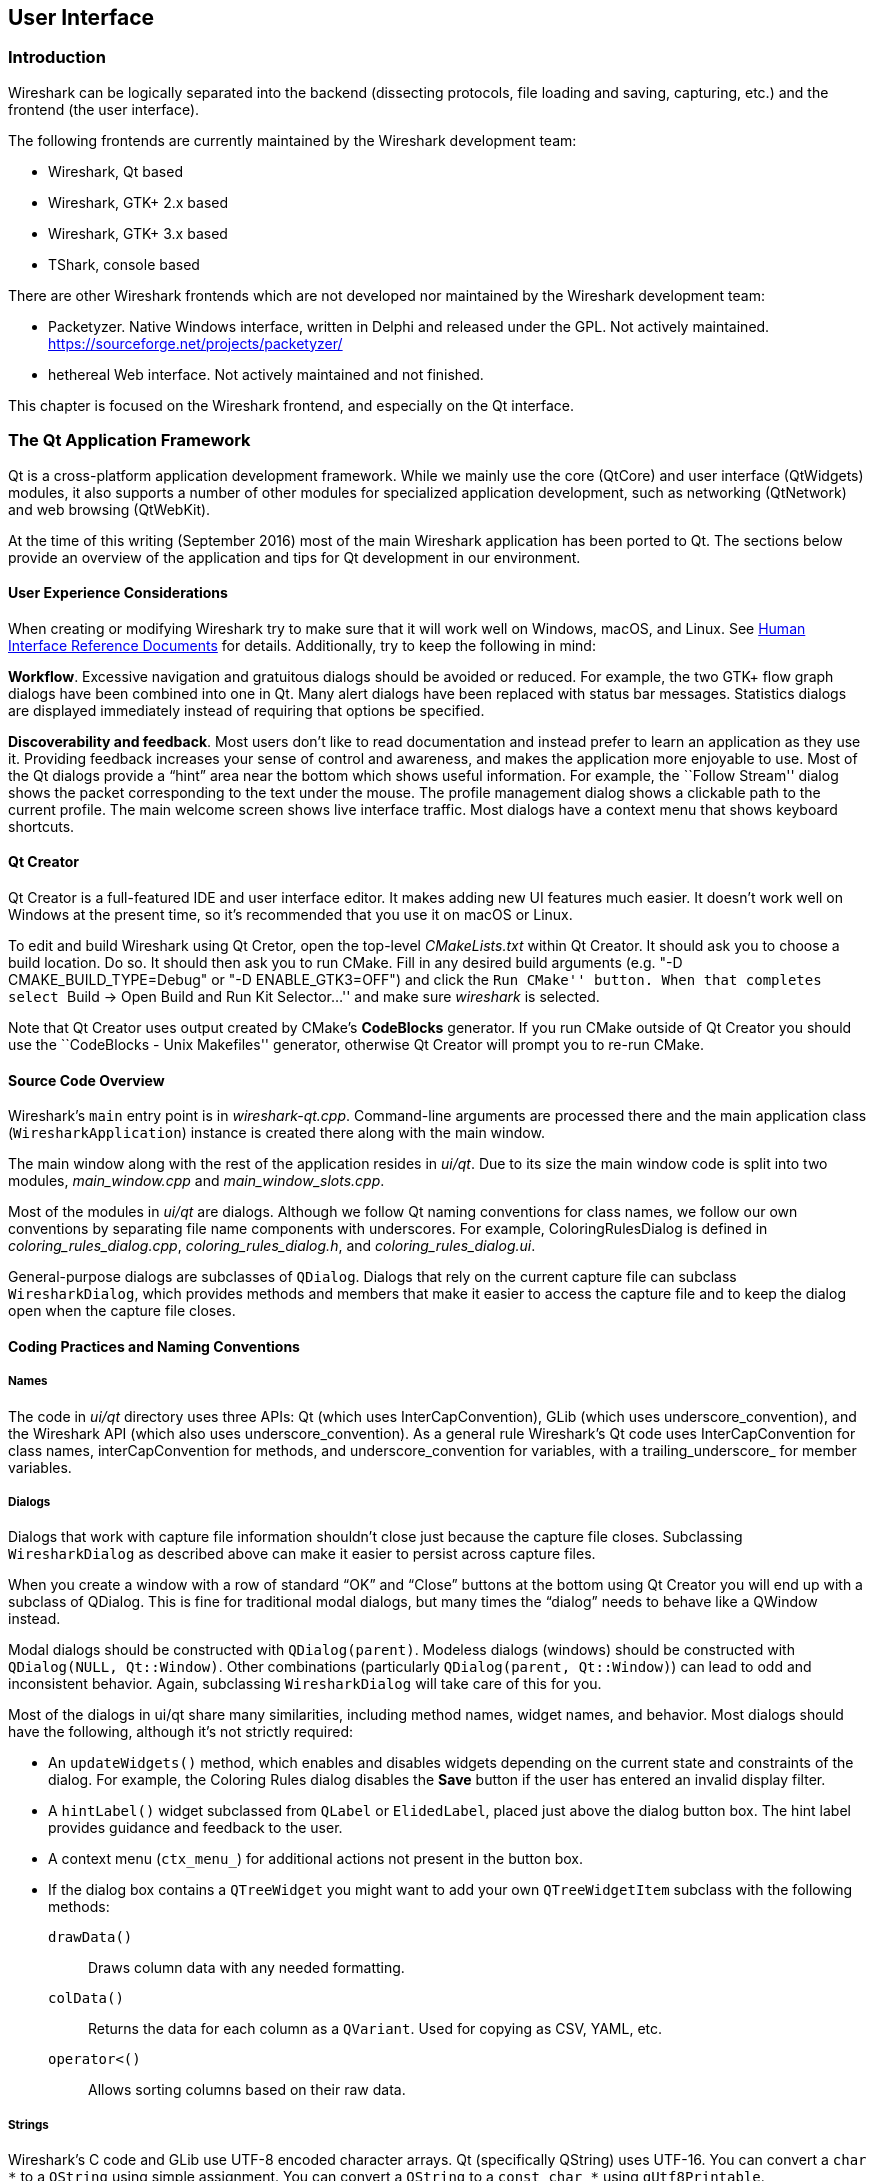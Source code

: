 ++++++++++++++++++++++++++++++++++++++
<!-- WSDG Chapter User Interface -->
++++++++++++++++++++++++++++++++++++++

[[ChapterUserInterface]]

== User Interface

[[ChUIIntro]]

=== Introduction

Wireshark can be logically separated into the backend (dissecting protocols,
file loading and saving, capturing, etc.) and the frontend (the user interface).

The following frontends are currently maintained by the Wireshark
development team:

* Wireshark, Qt based

* Wireshark, GTK{plus} 2.x based

* Wireshark, GTK{plus} 3.x based

* TShark, console based

There are other Wireshark frontends which are not developed nor maintained by
the Wireshark development team:

* Packetyzer. Native Windows interface, written in Delphi and released
under the GPL. Not actively maintained. https://sourceforge.net/projects/packetyzer/[]

* hethereal Web interface. Not actively maintained and not
finished.

This chapter is focused on the Wireshark frontend, and especially on
the Qt interface.

[[ChUIQt]]

=== The Qt Application Framework

Qt is a cross-platform application development framework. While we mainly use
the core (QtCore) and user interface (QtWidgets) modules, it also supports a
number of other modules for specialized application development, such as
networking (QtNetwork) and web browsing (QtWebKit).

At the time of this writing (September 2016) most of the main Wireshark
application has been ported to Qt. The sections below provide an
overview of the application and tips for Qt development in our
environment.

==== User Experience Considerations

When creating or modifying Wireshark try to make sure that it will work
well on Windows, macOS, and Linux. See <<ChUIGUIDocs>> for details.
Additionally, try to keep the following in mind:

*Workflow*. Excessive navigation and gratuitous dialogs should be
avoided or reduced. For example, the two GTK+ flow graph dialogs have
been combined into one in Qt. Many alert dialogs have been replaced with
status bar messages. Statistics dialogs are displayed immediately
instead of requiring that options be specified.

*Discoverability and feedback*. Most users don't like to read
documentation and instead prefer to learn an application as they use it.
Providing feedback increases your sense of control and awareness, and
makes the application more enjoyable to use. Most of the Qt dialogs
provide a “hint” area near the bottom which shows useful information.
For example, the ``Follow Stream'' dialog shows the packet corresponding
to the text under the mouse. The profile management dialog shows a
clickable path to the current profile. The main welcome screen shows
live interface traffic. Most dialogs have a context menu that shows
keyboard shortcuts.

==== Qt Creator

Qt Creator is a full-featured IDE and user interface editor. It makes
adding new UI features much easier. It doesn't work well on Windows at
the present time, so it’s recommended that you use it on macOS or Linux.

To edit and build Wireshark using Qt Cretor, open the top-level
_CMakeLists.txt_ within Qt Creator. It should ask you to choose a build
location. Do so. It should then ask you to run CMake. Fill in any
desired build arguments (e.g. "-D CMAKE_BUILD_TYPE=Debug" or "-D
ENABLE_GTK3=OFF") and click the ``Run CMake'' button. When that
completes select ``Build → Open Build and Run Kit Selector...'' and make
sure _wireshark_ is selected.

Note that Qt Creator uses output created by CMake’s *CodeBlocks*
generator. If you run CMake outside of Qt Creator you should use the
``CodeBlocks - Unix Makefiles'' generator, otherwise Qt Creator will
prompt you to re-run CMake.

==== Source Code Overview

Wireshark’s `main` entry point is in _wireshark-qt.cpp_. Command-line arguments
are processed there and the main application class (`WiresharkApplication`)
instance is created there along with the main window.

The main window along with the rest of the application resides in _ui/qt_. Due
to its size the main window code is split into two modules, _main_window.cpp_
and _main_window_slots.cpp_.

Most of the modules in _ui/qt_ are dialogs. Although we follow Qt naming
conventions for class names, we follow our own conventions by separating file
name components with underscores. For example, ColoringRulesDialog is defined in
_coloring_rules_dialog.cpp_, _coloring_rules_dialog.h_, and
_coloring_rules_dialog.ui_.

General-purpose dialogs are subclasses of `QDialog`. Dialogs that rely on the
current capture file can subclass `WiresharkDialog`, which provides methods and
members that make it easier to access the capture file and to keep the dialog
open when the capture file closes.

==== Coding Practices and Naming Conventions

===== Names

The code in _ui/qt_ directory uses three APIs: Qt (which uses
InterCapConvention), GLib (which uses underscore_convention), and the Wireshark
API (which also uses underscore_convention). As a general rule Wireshark’s Qt
code uses InterCapConvention for class names, interCapConvention for methods,
and underscore_convention for variables, with a trailing_underscore_ for member
variables.

===== Dialogs

Dialogs that work with capture file information shouldn't close just because the
capture file closes. Subclassing `WiresharkDialog` as described above can make
it easier to persist across capture files.

When you create a window with a row of standard “OK” and “Close” buttons at
the bottom using Qt Creator you will end up with a subclass of QDialog. This is
fine for traditional modal dialogs, but many times the “dialog” needs to behave
like a QWindow instead.

Modal dialogs should be constructed with `QDialog(parent)`. Modeless dialogs
(windows) should be constructed with `QDialog(NULL, Qt::Window)`. Other
combinations (particularly `QDialog(parent, Qt::Window)`) can lead to odd and
inconsistent behavior. Again, subclassing `WiresharkDialog` will take care of
this for you.

Most of the dialogs in ui/qt share many similarities, including method names,
widget names, and behavior. Most dialogs should have the following, although
it’s not strictly required:

- An `updateWidgets()` method, which enables and disables widgets depending on
  the current state and constraints of the dialog. For example, the Coloring
  Rules dialog disables the *Save* button if the user has entered an
  invalid display filter.
- A `hintLabel()` widget subclassed from `QLabel` or `ElidedLabel`, placed just
  above the dialog button box. The hint label provides guidance and feedback to
  the user.
- A context menu (`ctx_menu_`) for additional actions not present in the
  button box.
- If the dialog box contains a `QTreeWidget` you might want to add your own
  `QTreeWidgetItem` subclass with the following methods:
  `drawData()`:: Draws column data with any needed formatting.
  `colData()`:: Returns the data for each column as a `QVariant`. Used for
    copying as CSV, YAML, etc.
  `operator<()`:: Allows sorting columns based on their raw data.

===== Strings

Wireshark’s C code and GLib use UTF-8 encoded character arrays. Qt
(specifically QString) uses UTF-16. You can convert a `char *` to a
`QString` using simple assignment. You can convert a `QString` to a
`const char *` using `qUtf8Printable`.

If you're using GLib string functions or plain old C character array
idioms in Qt-only code you're probably doing something wrong,
particularly if you're manually allocating and releasing memory.
QStrings are generally *much* safer and easier to use. They also make
translations easier.

If you need to pass strings between Qt and GLib you can use a number
of convenience routines which are defined in _ui/qt/qt_ui_utils.h_.

If you're calling a function that returns wmem-allocated memory it might make
more sense to add a wrapper function to _qt_ui_utils_ than to call wmem_free in
your code.

===== Mixing C and {cpp}

Sometimes we have to call {cpp} functions from one of
Wireshark’s C callbacks and pass {cpp} objects to or from C. Tap
listeners are a common example. The {cpp} FAQ link:http://www.
parashift.com/c++-faq/mixing-c-and-cpp.html:[describes how to do this
safely].

Tapping usually involves declaring static methods for callbacks, passing `this`
as the tap data.

===== Internationalization and Translation

Qt provides a convenient method for translating text: `Qobject::tr()`,
usually available as `tr()`.

However, please avoid using `tr()` for static strings and define them in _*.ui_
files instead. `tr()` on manually created objects like `QMenu` are not
automatically retranslated and must instead be manually translated using
`changeEvent()` and `retranslateUi()`. See _summary_dialog.[ch]_ for an example
of this.

NOTE: If your object life is short and your components are (re)created
dynamically then it is ok to use `tr()`.

In most cases you should handle the changeEvent in order to catch
`QEvent::LanguageChange`.

Qt makes translating the Wireshark UI into different languages easy. To add a new
translation, do the following:

- Add your translation (_ui/qt/wireshark_XX.ts_) to _ui/qt/Makefile.am_ and _ui/qt/CMakeLists.txt_
- (Recommended) Add a flag image for your language in _images/languages/XX.svg_. Update _image/languages/languages.qrc_ accordingly.
- Run `lupdate ui/qt -ts ui/qt/wireshark_XX.ts` to generate/update your translation file.
- Translate with Qt Linguist: `linguist ui/qt/wireshark_XX.ts`.
- Do a test build and make sure the generated _wireshark_XX.qm_ binary file is included.
- Push your translation to Gerrit for review. See <<ChSrcContribute>> for details.

Alternatively you can put your QM and flag files in the _languages_
directory in the Wireshark user configuration directory
(_$XDG_CONFIG_HOME/wireshark/languages/_ or _$HOME/.wireshark/languages/_ on
UNIX).

For more information about Qt Linguist see
http://qt-project.org/doc/qt-4.8/linguist-manual.html[its manual].

You can also manage translations online with
https://www.transifex.com/projects/p/wireshark/[Transifex].

Each week translations are automatically synchronized with the source
code through the following steps:

- pull ts from Transifex
- lupdate ts file
- push and commit on Gerrit
- push ts on Transifex

===== Colors

Qt provides a number of colors via the http://doc.qt.io/qt-5/qpalette.html[QPalette]
class. Use this class when you need a standard color provided by the
underlying operating system.

Wireshark uses an extended version of the
http://tango.freedesktop.org/Tango_Icon_Theme_Guidelines[Tango Color Palette]
for many interface elements that require custom colors. This includes the
I/O graphs, sequence diagrams, and RTP streams. Please use this palette
(defined in `tango_colors.h` and the *ColorUtils* class) if *QPalette*
doesn't meet your needs.

==== Other Issues and Information

The main window has many QActions which are shared with child widgets. See
_ui/qt/proto_tree.cpp_ for an example of this.

http://www.kdab.com/kdab-products/gammaray/[GammaRay] lets you inspect
the internals of a running Qt application similar to $$Spy++$$ on Windows.

[[ChUIGTK]]

=== The GTK library

.We have switched to Qt
[NOTE]
====
Wireshark’s default interface uses Qt. If you would like to add a new
interface feature you should use it and not GTK{plus}.
The documentation below is primarily historical.
====

Wireshark was initially based on the GTK{plus} toolkit. See
http://www.gtk.org[] for details. GTK{plus} is designed to hide the
details of the underlying GUI in a platform independent way. As GTK is
intended to be a multiplatform tool, there are some drawbacks, as the
result is a somewhat "non native" look and feel.

GTK{plus} is available for many different platforms including, but not limited to:
Unix/Linux, macOS and Win32. It’s the foundation of the famous GNOME desktop,
so the future development of GTK should be certain. GTK is implemented in plain
C (as is Wireshark itself), and available under the LGPL (Lesser General Public
License), making it free to used by commercial and noncommercial applications.

There are other similar toolkits like wxWidgets which could also be used for
Wireshark. There’s no "one and only" reason for or against any of these
toolkits. However, the decision towards GTK was made a long time ago :-)

There are two major GTK versions available:

[[ChUIGTK2x]]

==== GTK Version 2.x

GTK 2.x depends on the following libraries:

* GObject (Object library. Basis for GTK and others)

* GLib (A general-purpose utility library, not specific to graphical user
  interfaces. GLib provides many useful data types, macros, type conversions,
  string utilities, file utilities, a main loop abstraction, and so on.)

* Pango (Pango is a library for internationalized text handling. It centers
  around the PangoLayout object, representing a paragraph of text. Pango
  provides the engine for GtkTextView, GtkLabel, GtkEntry, and other widgets
  that display text.)

* ATK (ATK is the Accessibility Toolkit. It provides a set of generic interfaces
  allowing accessibility technologies to interact with a graphical user
  interface. For example, a screen reader uses ATK to discover the text in an
  interface and read it to blind users. GTK+ widgets have built-in support for
  accessibility using the ATK framework.)

* GdkPixbuf (This is a small library which allows you to create GdkPixbuf
  ("pixel buffer") objects from image data or image files. Use a
  GdkPixbuf in combination with GtkImage to display images.)

* GDK (GDK is the abstraction layer that allows GTK+ to support multiple
  windowing systems. GDK provides drawing and window system facilities on X11,
  Windows, and the Linux framebuffer device.)

[[ChUIGTK3x]]

==== GTK Version 3.x

Wireshark (as of version 1.10) has been ported to use the GTK3 library.

GTK 3.x depends on the following libraries:

(See GTK 2.x)

[[ChUIGTKCompat]]

==== Compatibility GTK versions

The GTK library itself defines some values which makes it easy to distinguish
between the versions, e.g. `GTK_MAJOR_VERSION` and `GTK_MINOR_VERSION` will be
set to the GTK version at compile time inside the gtkversion.h header.

[[ChUIGTKWeb]]

==== GTK resources on the web

You can find several resources about GTK.

First of all, have a look at http://www.gtk.org[]. This
will be the first place to look at. If you want to develop GTK related
things for Wireshark, the most important place might be the GTK API
documentation at http://library.gnome.org/devel/gtk/stable/[].

Several mailing lists are available about GTK development, see
http://mail.gnome.org/mailman/listinfo[], the gtk-app-devel-list may be your
friend.

As it’s often done wrong: You should post a mail to *help* the developers
there instead of only complaining. Posting such a thing like "I don't like
your dialog, it looks ugly" won't be of much help. You might think about
what you dislike and describe why you dislike it and provide a suggestion
for a better way.

[[ChUIGUIDocs]]

=== Human Interface Reference Documents

Wireshark runs on a number of platforms, primarily Windows, macOS, and
Linux. It should conform to the Windows, macOS, GNOME, and KDE human
interface guidelines as much as possible. Unfortunately, creating a
feature that works well across these platforms can sometimes be a
juggling act since the human interface guidelines for each platform
often contradict one another. If you run into trouble you can ask the
_wireshark-dev_ mailing list as well as the User Experience Stack
Exchange listed below.

For further reference, see the following:

* Android Design:
http://developer.android.com/design/index.html[]. Wireshark doesn't have
a mobile frontend (not yet, at least) but there is still useful
information here.

* GNOME Human Interface Guidelines:
http://library.gnome.org/devel/hig-book/stable/[]

* The KDE Usability/HIG project:
http://techbase.kde.org/Projects/Usability/HIG[]

* macOS Human Interface Guidelines:
https://developer.apple.com/library/mac/documentation/UserExperience/Conceptual/AppleHIGuidelines/Intro/Intro.html[]

* Design apps for the Windows desktop:
http://msdn.microsoft.com/en-us/library/Aa511258.aspx[]

* User Experience Stack Exchange:
https://ux.stackexchange.com/[]

[[ChUIGTKDialogs]]

=== Adding/Extending Dialogs

This is usually the main area for contributing new user interface features.

XXX: add the various functions from gtk/dlg_utils.h

[[ChUIGTKWidgetNamings]]

=== Widget naming

It seems to be common sense to name the widgets with some
descriptive trailing characters, like:

* xy_lb = gtk_label_new();

* xy_cb = gtk_checkbox_new();

* XXX: add more examples

However, this schema isn't used at all places inside the code.

[[ChUIGTKPitfalls]]

=== Common GTK programming pitfalls

There are some common pitfalls in GTK programming.

[[ChUIGTKShowAll]]

==== Usage of gtk_widget_show() / gtk_widget_show_all()

When a GTK widget is created it will be hidden by default. In order to
show it, a call to gtk_widget_show() has to be done.


It isn't necessary to do this for each and every widget created. A call
to gtk_widget_show_all() on the parent of all the widgets in question
(e.g. a dialog window) can be done, so all of its child widgets will
be shown too.

++++++++++++++++++++++++++++++++++++++
<!-- End of WSDG Chapter User Interface -->
++++++++++++++++++++++++++++++++++++++
